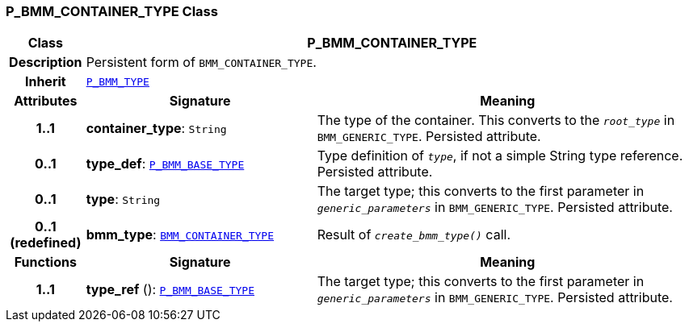 === P_BMM_CONTAINER_TYPE Class

[cols="^1,3,5"]
|===
h|*Class*
2+^h|*P_BMM_CONTAINER_TYPE*

h|*Description*
2+a|Persistent form of `BMM_CONTAINER_TYPE`.

h|*Inherit*
2+|`<<_p_bmm_type_class,P_BMM_TYPE>>`

h|*Attributes*
^h|*Signature*
^h|*Meaning*

h|*1..1*
|*container_type*: `String`
a|The type of the container. This converts to the `_root_type_` in `BMM_GENERIC_TYPE`. Persisted attribute.

h|*0..1*
|*type_def*: `<<_p_bmm_base_type_class,P_BMM_BASE_TYPE>>`
a|Type definition of `_type_`, if not a simple String type reference. Persisted attribute.

h|*0..1*
|*type*: `String`
a|The target type; this converts to the first parameter in `_generic_parameters_` in `BMM_GENERIC_TYPE`. Persisted attribute.

h|*0..1 +
(redefined)*
|*bmm_type*: `link:/releases/LANG/{lang_release}/bmm.html#_bmm_container_type_class[BMM_CONTAINER_TYPE^]`
a|Result of `_create_bmm_type()_` call.
h|*Functions*
^h|*Signature*
^h|*Meaning*

h|*1..1*
|*type_ref* (): `<<_p_bmm_base_type_class,P_BMM_BASE_TYPE>>`
a|The target type; this converts to the first parameter in `_generic_parameters_` in `BMM_GENERIC_TYPE`. Persisted attribute.
|===
